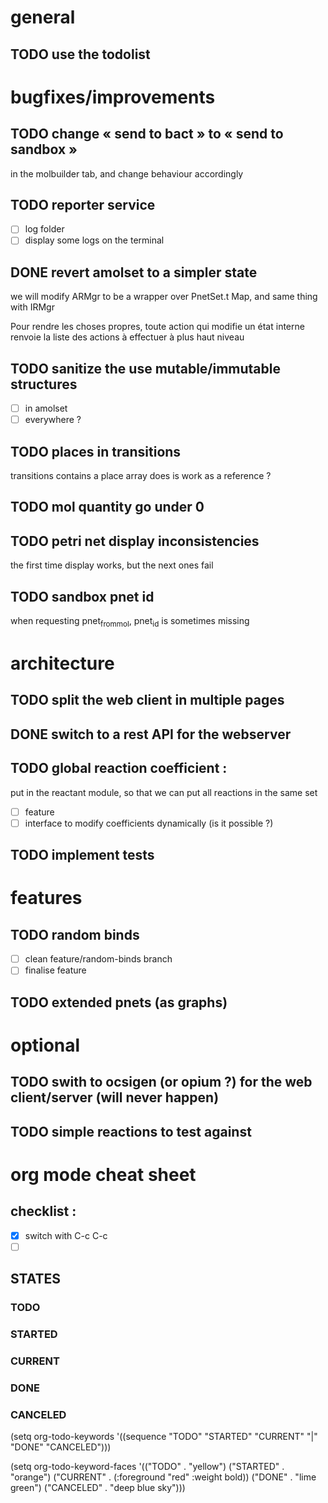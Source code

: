 * general

** TODO use the todolist

* bugfixes/improvements

** TODO change « send to bact » to « send to sandbox » 
   in the molbuilder tab, and change behaviour accordingly

** TODO reporter service
   - [ ] log folder
   - [ ] display some logs on the terminal

** DONE revert amolset to a simpler state
   we will modify ARMgr to be a wrapper over 
   PnetSet.t Map, and same thing with IRMgr

   Pour rendre les choses propres, toute action 
   qui modifie un état interne renvoie la liste
   des actions à effectuer à plus haut niveau

** TODO sanitize the use mutable/immutable structures
   - [ ] in amolset
   - [ ] everywhere ?

** TODO places in transitions
   transitions contains a place array
   does is work as a reference ?
** TODO mol quantity go under 0
** TODO petri net display inconsistencies
   the first time display works, but the next ones fail

** TODO sandbox pnet id
   when requesting pnet_from_mol, pnet_id is sometimes missing

* architecture

** TODO split the web client in multiple pages

** DONE switch to a rest API for the webserver
** TODO global reaction coefficient : 
   put in the reactant module, so that
   we can put all reactions in the same set
   - [ ] feature
   - [ ] interface to modify coefficients dynamically
     (is it possible ?)

** TODO implement tests




* features

** TODO random binds
   - [ ] clean feature/random-binds branch
   - [ ] finalise feature

** TODO extended pnets (as graphs)



* optional

** TODO swith to ocsigen (or opium ?) for the web client/server (will never happen)

** TODO simple reactions to test against







   
* org mode cheat sheet

** checklist :
 - [X] switch with C-c C-c
 - [ ]  

** STATES

*** TODO 
*** STARTED 
*** CURRENT 
*** DONE 
*** CANCELED 



(setq org-todo-keywords
      '((sequence "TODO" "STARTED" "CURRENT"  "|" "DONE" "CANCELED")))


(setq org-todo-keyword-faces
      '(("TODO" . "yellow")
        ("STARTED" . "orange")
        ("CURRENT" .  (:foreground "red" :weight bold))
        ("DONE"    .  "lime green")
        ("CANCELED" .  "deep blue sky")))
